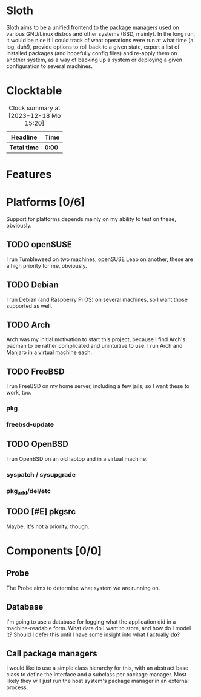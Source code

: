 # -*- mode: org; fill-column: 78; -*-
# Time-stamp: <2023-12-18 16:37:02 krylon>
#
#+TAGS: internals(i) ui(u) bug(b) feature(f)
#+TAGS: database(d) design(e), meditation(m)
#+TAGS: optimize(o) refactor(r) cleanup(c)
#+TODO: TODO(t)  RESEARCH(r) IMPLEMENT(i) TEST(e) | DONE(d) FAILED(f) CANCELLED(c)
#+TODO: MEDITATE(m) PLANNING(p) | SUSPENDED(s)
#+PRIORITIES: A G D

* Sloth
  Sloth aims to be a unified frontend to the package managers used on various
  GNU/Linux distros and other systems (BSD, mainly).
  In the long run, it would be nice if I could track of what operations were
  run at what time (a log, duh!), provide options to roll back to a given
  state, export a list of installed packages (and hopefully config files) and
  re-apply them on another system, as a way of backing up a system or
  deploying a given configuration to several machines.
* Clocktable
  #+BEGIN: clocktable :scope file :maxlevel 202 :emphasize t
  #+CAPTION: Clock summary at [2023-12-18 Mo 15:20]
  | Headline     | Time   |
  |--------------+--------|
  | *Total time* | *0:00* |
  #+END:
* Features
* Platforms [0/6]
  :PROPERTIES:
  :COOKIE_DATA: todo recursive
  :VISIBILITY: children
  :END:
  Support for platforms depends mainly on my ability to test on these,
  obviously. 
** TODO openSUSE
   I run Tumbleweed on two machines, openSUSE Leap on another, these are a
   high priority for me, obviously.
** TODO Debian
   I run Debian (and Raspberry Pi OS) on several machines, so I want those
   supported as well.
** TODO Arch
   Arch was my initial motivation to start this project, because I find Arch's
   pacman to be rather complicated and unintuitive to use.
   I run Arch and Manjaro in a virtual machine each.
** TODO FreeBSD
   I run FreeBSD on my home server, including a few jails, so I want these to
   work, too.
*** pkg
*** freebsd-update
** TODO OpenBSD
   I run OpenBSD on an old laptop and in a virtual machine.
*** syspatch / sysupgrade
*** pkg_add/del/etc
** TODO [#E] pkgsrc
   Maybe. It's not a priority, though.
* Components [0/0]
  :PROPERTIES:
  :COOKIE_DATA: todo recursive
  :VISIBILITY: children
  :END:
** Probe
   The Probe aims to determine what system we are running on.
** Database
   I'm going to use a database for logging what the application did in a
   machine-readable form.
   What data do I want to store, and how do I model it? Should I defer this
   until I have some insight into what I actually *do*?
** Call package managers
   I would like to use a simple class hierarchy for this, with an abstract
   base class to define the interface and a subclass per package manager.
   Most likely they will just run the host system's package manager in an
   external process.
